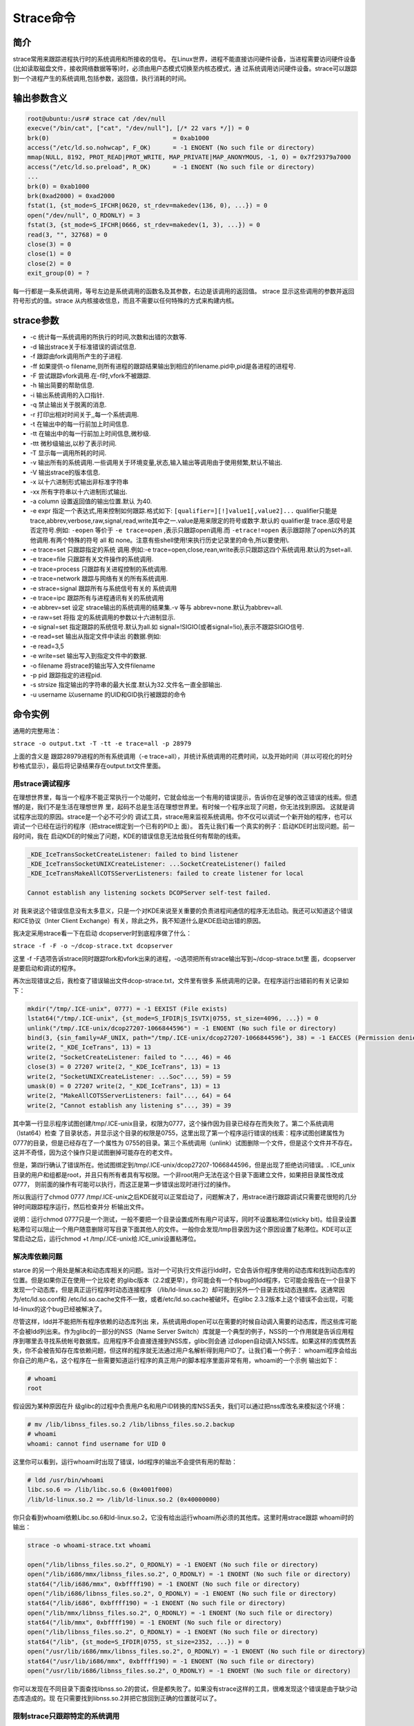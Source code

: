 ********
Strace命令
********
简介
====
strace常用来跟踪进程执行时的系统调用和所接收的信号。 在Linux世界，进程不能直接访问硬件设备，当进程需要访问硬件设备(比如读取磁盘文件，接收网络数据等等)时，必须由用户态模式切换至内核态模式，通 过系统调用访问硬件设备。strace可以跟踪到一个进程产生的系统调用,包括参数，返回值，执行消耗的时间。

输出参数含义
============

.. code-block:: shell

    root@ubuntu:/usr# strace cat /dev/null
    execve("/bin/cat", ["cat", "/dev/null"], [/* 22 vars */]) = 0
    brk(0)                                  = 0xab1000
    access("/etc/ld.so.nohwcap", F_OK)      = -1 ENOENT (No such file or directory)
    mmap(NULL, 8192, PROT_READ|PROT_WRITE, MAP_PRIVATE|MAP_ANONYMOUS, -1, 0) = 0x7f29379a7000
    access("/etc/ld.so.preload", R_OK)      = -1 ENOENT (No such file or directory)
    ...
    brk(0) = 0xab1000
    brk(0xad2000) = 0xad2000
    fstat(1, {st_mode=S_IFCHR|0620, st_rdev=makedev(136, 0), ...}) = 0
    open("/dev/null", O_RDONLY) = 3
    fstat(3, {st_mode=S_IFCHR|0666, st_rdev=makedev(1, 3), ...}) = 0
    read(3, "", 32768) = 0
    close(3) = 0
    close(1) = 0
    close(2) = 0
    exit_group(0) = ?

每一行都是一条系统调用，等号左边是系统调用的函数名及其参数，右边是该调用的返回值。
strace 显示这些调用的参数并返回符号形式的值。strace 从内核接收信息，而且不需要以任何特殊的方式来构建内核。

strace参数
==========

- -c 统计每一系统调用的所执行的时间,次数和出错的次数等.
- -d 输出strace关于标准错误的调试信息.
- -f 跟踪由fork调用所产生的子进程.
- -ff 如果提供-o filename,则所有进程的跟踪结果输出到相应的filename.pid中,pid是各进程的进程号.
- -F 尝试跟踪vfork调用.在-f时,vfork不被跟踪.
- -h 输出简要的帮助信息.
- -i 输出系统调用的入口指针.
- -q 禁止输出关于脱离的消息.
- -r 打印出相对时间关于,,每一个系统调用.
- -t 在输出中的每一行前加上时间信息.
- -tt 在输出中的每一行前加上时间信息,微秒级.
- -ttt 微秒级输出,以秒了表示时间.
- -T 显示每一调用所耗的时间.
- -v 输出所有的系统调用.一些调用关于环境变量,状态,输入输出等调用由于使用频繁,默认不输出.
- -V 输出strace的版本信息.
- -x 以十六进制形式输出非标准字符串
- -xx 所有字符串以十六进制形式输出.
- -a column 设置返回值的输出位置.默认 为40.
- -e expr 指定一个表达式,用来控制如何跟踪.格式如下: ``[qualifier=][!]value1[,value2]...`` qualifier只能是 trace,abbrev,verbose,raw,signal,read,write其中之一.value是用来限定的符号或数字.默认的 qualifier是 trace.感叹号是否定符号.例如: ``-eopen`` 等价于 ``-e trace=open`` ,表示只跟踪open调用.而 ``-etrace!=open`` 表示跟踪除了open以外的其他调用.有两个特殊的符号 all 和 none。注意有些shell使用!来执行历史记录里的命令,所以要使用\\.
- -e trace=set 只跟踪指定的系统 调用.例如:-e trace=open,close,rean,write表示只跟踪这四个系统调用.默认的为set=all.
- -e trace=file 只跟踪有关文件操作的系统调用.
- -e trace=process 只跟踪有关进程控制的系统调用.
- -e trace=network 跟踪与网络有关的所有系统调用.
- -e strace=signal 跟踪所有与系统信号有关的 系统调用
- -e trace=ipc 跟踪所有与进程通讯有关的系统调用
- -e abbrev=set 设定 strace输出的系统调用的结果集.-v 等与 abbrev=none.默认为abbrev=all.
- -e raw=set 将指 定的系统调用的参数以十六进制显示.
- -e signal=set 指定跟踪的系统信号.默认为all.如 signal=!SIGIO(或者signal=!io),表示不跟踪SIGIO信号.
- -e read=set 输出从指定文件中读出 的数据.例如:
- -e read=3,5
- -e write=set 输出写入到指定文件中的数据.
- -o filename 将strace的输出写入文件filename
- -p pid 跟踪指定的进程pid.
- -s strsize 指定输出的字符串的最大长度.默认为32.文件名一直全部输出.
- -u username 以username 的UID和GID执行被跟踪的命令

命令实例
========

通用的完整用法：

``strace -o output.txt -T -tt -e trace=all -p 28979``

上面的含义是 跟踪28979进程的所有系统调用（-e trace=all），并统计系统调用的花费时间，以及开始时间（并以可视化的时分秒格式显示），最后将记录结果存在output.txt文件里面。

用strace调试程序
-------------------
在理想世界里，每当一个程序不能正常执行一个功能时，它就会给出一个有用的错误提示，告诉你在足够的改正错误的线索。但遗憾的是，我们不是生活在理想世界 里，起码不总是生活在理想世界里。有时候一个程序出现了问题，你无法找到原因。
这就是调试程序出现的原因。strace是一个必不可少的 调试工具，strace用来监视系统调用。你不仅可以调试一个新开始的程序，也可以调试一个已经在运行的程序（把strace绑定到一个已有的PID上 面）。
首先让我们看一个真实的例子：启动KDE时出现问题。前一段时间，我在 启动KDE的时候出了问题，KDE的错误信息无法给我任何有帮助的线索。

.. code-block:: shell

    _KDE_IceTransSocketCreateListener: failed to bind listener
    _KDE_IceTransSocketUNIXCreateListener: ...SocketCreateListener() failed
    _KDE_IceTransMakeAllCOTSServerListeners: failed to create listener for local

    Cannot establish any listening sockets DCOPServer self-test failed.

对 我来说这个错误信息没有太多意义，只是一个对KDE来说至关重要的负责进程间通信的程序无法启动。我还可以知道这个错误和ICE协议（Inter Client Exchange）有关，除此之外，我不知道什么是KDE启动出错的原因。

我决定采用strace看一下在启动 dcopserver时到底程序做了什么：

``strace -f -F -o ~/dcop-strace.txt dcopserver``

这里 -f -F选项告诉strace同时跟踪fork和vfork出来的进程，-o选项把所有strace输出写到~/dcop-strace.txt里 面，dcopserver是要启动和调试的程序。

再次出现错误之后，我检查了错误输出文件dcop-strace.txt，文件里有很多 系统调用的记录。在程序运行出错前的有关记录如下：

.. code-block:: shell

    mkdir("/tmp/.ICE-unix", 0777) = -1 EEXIST (File exists)
    lstat64("/tmp/.ICE-unix", {st_mode=S_IFDIR|S_ISVTX|0755, st_size=4096, ...}) = 0
    unlink("/tmp/.ICE-unix/dcop27207-1066844596") = -1 ENOENT (No such file or directory)
    bind(3, {sin_family=AF_UNIX, path="/tmp/.ICE-unix/dcop27207-1066844596"}, 38) = -1 EACCES (Permission denied) 
    write(2, "_KDE_IceTrans", 13) = 13
    write(2, "SocketCreateListener: failed to "..., 46) = 46
    close(3) = 0 27207 write(2, "_KDE_IceTrans", 13) = 13
    write(2, "SocketUNIXCreateListener: ...Soc"..., 59) = 59
    umask(0) = 0 27207 write(2, "_KDE_IceTrans", 13) = 13
    write(2, "MakeAllCOTSServerListeners: fail"..., 64) = 64
    write(2, "Cannot establish any listening s"..., 39) = 39

其中第一行显示程序试图创建/tmp/.ICE-unix目录，权限为0777，这个操作因为目录已经存在而失败了。第二个系统调用（lstat64）检查 了目录状态，并显示这个目录的权限是0755，这里出现了第一个程序运行错误的线索：程序试图创建属性为0777的目录，但是已经存在了一个属性为 0755的目录。第三个系统调用（unlink）试图删除一个文件，但是这个文件并不存在。这并不奇怪，因为这个操作只是试图删掉可能存在的老文件。

但是，第四行确认了错误所在。他试图绑定到/tmp/.ICE-unix/dcop27207-1066844596，但是出现了拒绝访问错误。. ICE_unix目录的用户和组都是root，并且只有所有者具有写权限。一个非root用户无法在这个目录下面建立文件，如果把目录属性改成0777， 则前面的操作有可能可以执行，而这正是第一步错误出现时进行过的操作。

所以我运行了chmod 0777 /tmp/.ICE-unix之后KDE就可以正常启动了，问题解决了，用strace进行跟踪调试只需要花很短的几分钟时间跟踪程序运行，然后检查并分 析输出文件。

说明：运行chmod 0777只是一个测试，一般不要把一个目录设置成所有用户可读写，同时不设置粘滞位(sticky bit)。给目录设置粘滞位可以阻止一个用户随意删除可写目录下面其他人的文件。一般你会发现/tmp目录因为这个原因设置了粘滞位。KDE可以正常启动之后，运行chmod +t /tmp/.ICE-unix给.ICE_unix设置粘滞位。

解决库依赖问题
-----------------
starce 的另一个用处是解决和动态库相关的问题。当对一个可执行文件运行ldd时，它会告诉你程序使用的动态库和找到动态库的位置。但是如果你正在使用一个比较老 的glibc版本（2.2或更早），你可能会有一个有bug的ldd程序，它可能会报告在一个目录下发现一个动态库，但是真正运行程序时动态连接程序 （/lib/ld-linux.so.2）却可能到另外一个目录去找动态连接库。这通常因为/etc/ld.so.conf和 /etc/ld.so.cache文件不一致，或者/etc/ld.so.cache被破坏。在glibc 2.3.2版本上这个错误不会出现，可能ld-linux的这个bug已经被解决了。

尽管这样，ldd并不能把所有程序依赖的动态库列出 来，系统调用dlopen可以在需要的时候自动调入需要的动态库，而这些库可能不会被ldd列出来。作为glibc的一部分的NSS（Name Server Switch）库就是一个典型的例子，NSS的一个作用就是告诉应用程序到哪里去寻找系统帐号数据库。应用程序不会直接连接到NSS库，glibc则会通 过dlopen自动调入NSS库。如果这样的库偶然丢失，你不会被告知存在库依赖问题，但这样的程序就无法通过用户名解析得到用户ID了。让我们看一个例子：
whoami程序会给出你自己的用户名，这个程序在一些需要知道运行程序的真正用户的脚本程序里面非常有用，whoami的一个示例 输出如下：

.. code-block:: shell

    # whoami
    root

假设因为某种原因在升 级glibc的过程中负责用户名和用户ID转换的库NSS丢失，我们可以通过把nss库改名来模拟这个环境：

.. code-block:: shell

    # mv /lib/libnss_files.so.2 /lib/libnss_files.so.2.backup 
    # whoami
    whoami: cannot find username for UID 0

这里你可以看到，运行whoami时出现了错误，ldd程序的输出不会提供有用的帮助：

.. code-block:: shell

    # ldd /usr/bin/whoami
    libc.so.6 => /lib/libc.so.6 (0x4001f000)
    /lib/ld-linux.so.2 => /lib/ld-linux.so.2 (0x40000000)

你只会看到whoami依赖Libc.so.6和ld-linux.so.2，它没有给出运行whoami所必须的其他库。这里时用strace跟踪 whoami时的输出：

.. code-block:: shell

    strace -o whoami-strace.txt whoami

    open("/lib/libnss_files.so.2", O_RDONLY) = -1 ENOENT (No such file or directory)
    open("/lib/i686/mmx/libnss_files.so.2", O_RDONLY) = -1 ENOENT (No such file or directory)
    stat64("/lib/i686/mmx", 0xbffff190) = -1 ENOENT (No such file or directory) 
    open("/lib/i686/libnss_files.so.2", O_RDONLY) = -1 ENOENT (No such file or directory)
    stat64("/lib/i686", 0xbffff190) = -1 ENOENT (No such file or directory)
    open("/lib/mmx/libnss_files.so.2", O_RDONLY) = -1 ENOENT (No such file or directory)
    stat64("/lib/mmx", 0xbffff190) = -1 ENOENT (No such file or directory) 
    open("/lib/libnss_files.so.2", O_RDONLY) = -1 ENOENT (No such file or directory)
    stat64("/lib", {st_mode=S_IFDIR|0755, st_size=2352, ...}) = 0
    open("/usr/lib/i686/mmx/libnss_files.so.2", O_RDONLY) = -1 ENOENT (No such file or directory)
    stat64("/usr/lib/i686/mmx", 0xbffff190) = -1 ENOENT (No such file or directory) 
    open("/usr/lib/i686/libnss_files.so.2", O_RDONLY) = -1 ENOENT (No such file or directory)

你可以发现在不同目录下面查找libnss.so.2的尝试，但是都失败了。如果没有strace这样的工具，很难发现这个错误是由于缺少动态库造成的。现 在只需要找到libnss.so.2并把它放回到正确的位置就可以了。　

限制strace只跟踪特定的系统调用
-------------------------------------
如果你已经知道你要找什么，你可以让strace只跟踪一些类型的系统调用。例如，你需要看看在configure脚本里面执行的程序，你需要监视的系统调 用就是execve。让strace只记录execve的调用用这个命令：

``strace -f -o configure-strace.txt -e execve ./configure``